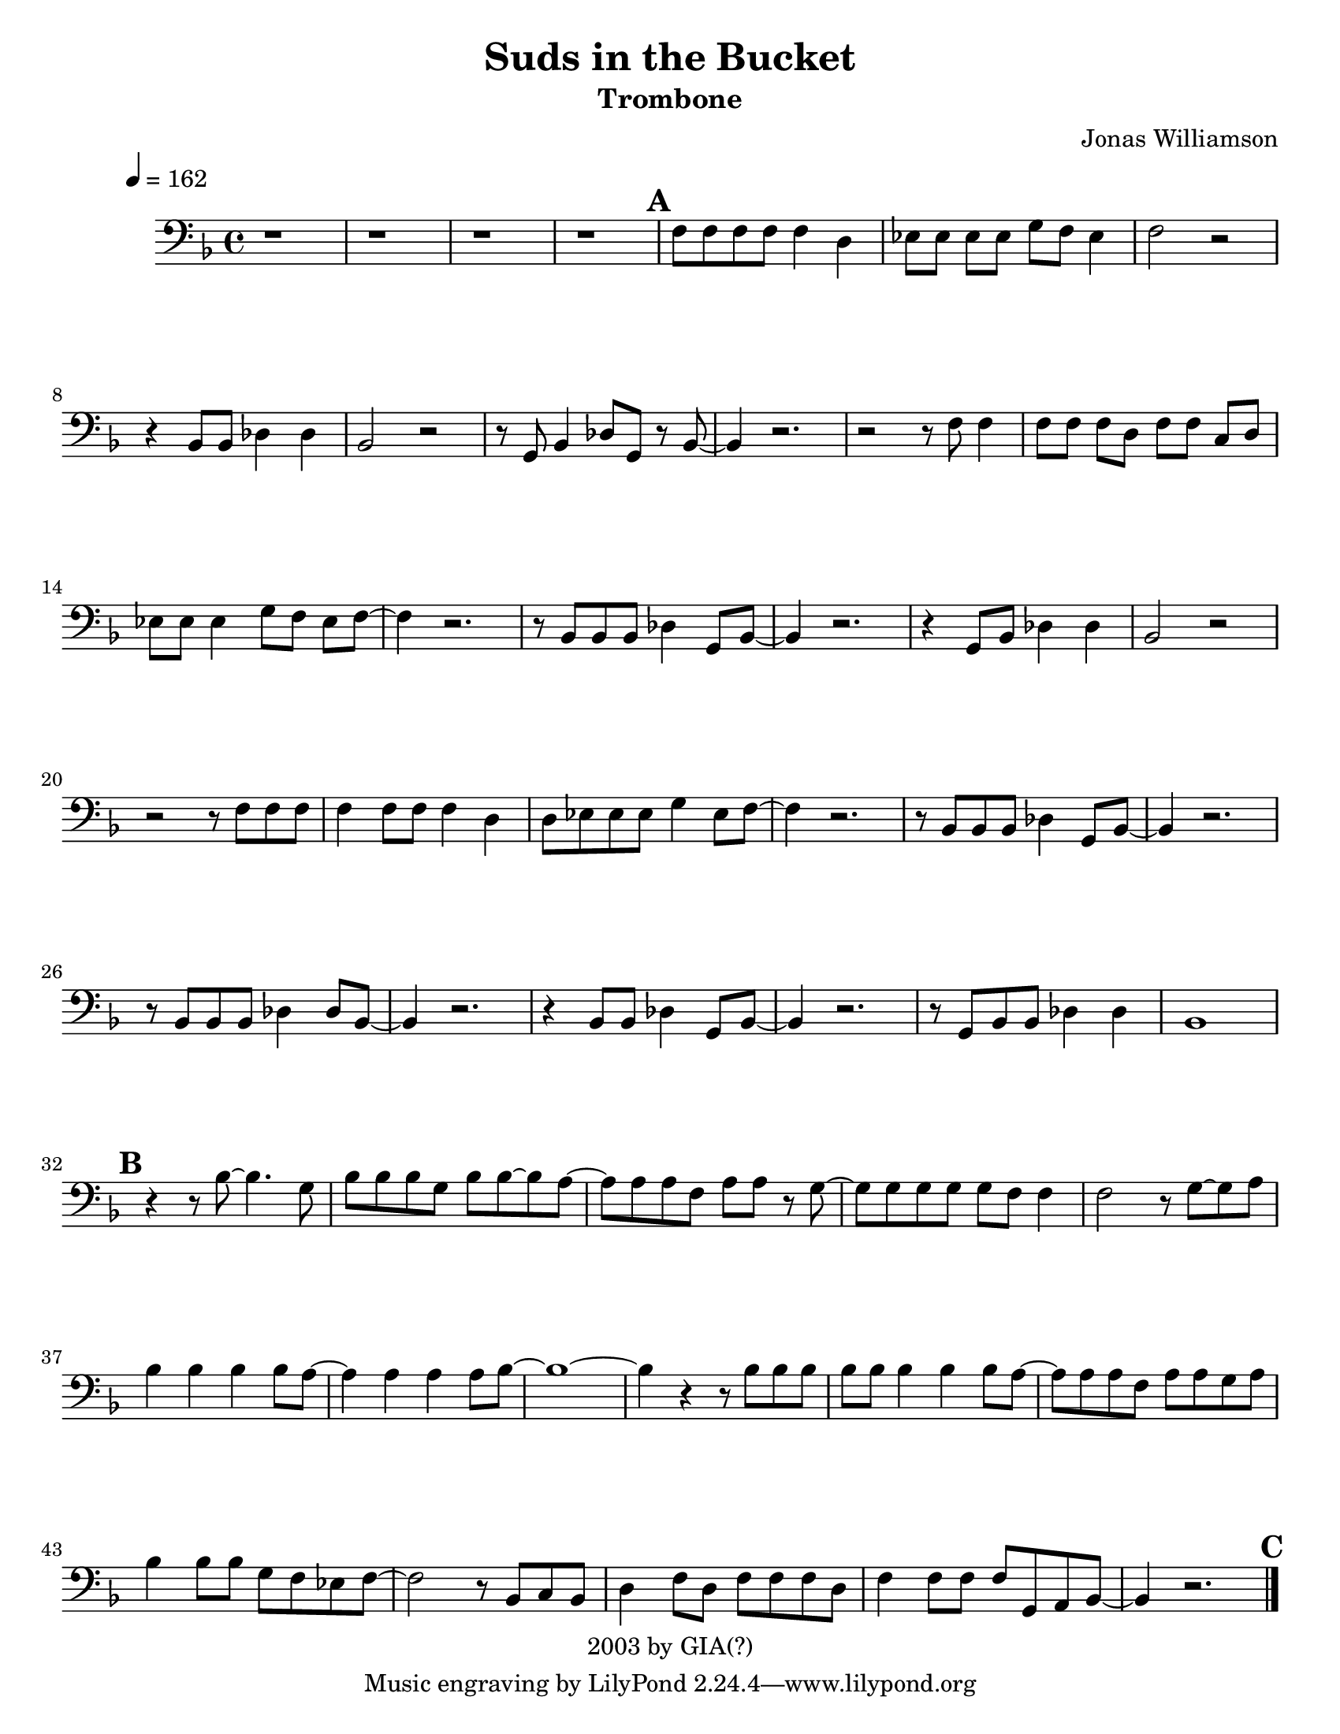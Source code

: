 \version "2.7.39"

\header {
       title = "Suds in the Bucket"
       instrument = "Trombone"
       copyright = "2003 by GIA(?)"
       Composer = "Sara Evans"
       arranger = "Jonas Williamson"
}


     global = {
        \time 4/4
	\tempo 4=162
	
}
   
\layout{
  \context { \Score
    \override MetronomeMark #'extra-offset = #'(-9 . 0)
    \override MetronomeMark #'padding = #'3
  }}
  
\paper {
  between-system-padding = #1
  ragged-bottom=##f
  ragged-last-bottom=##f
 #(set-paper-size "letter")
}
     
   trombone = \relative c {
        \set Staff.instrument = "C BC " \set Staff.midiInstrument = "trombone" \transposition c'
        \clef bass \key f \major 
	%\override TextScript #'padding = #3				%Raises Text to keep from running into bar numbers.
	\override Staff.VerticalAxisGroup #'minimum-Y-extent = #'(-1 . 1) %tunes staff spacing

	
	r1
	r1
	r1
	r1
	\mark \default
	f8 f f f f4 d
	ees8 [ ees]  ees [  ees]  g f ees4
	f2 r2
	r4 bes,8 bes des4 des
	bes2 r2
	r8 g8 bes4 des8 g, r8 bes8 ~
	bes4 r2.
	r2 r8 f'8 f4
	f8 [ f ]  f [ d ] f [ f ] c [ d ]
	ees ees ees4 g8 [ f ] ees f ~
	f4 r2.
	r8  bes,8 bes bes des4 g,8 bes ~
	bes4 r2.
	r4 g8 bes des4 des
	bes2 r2
	r2 r8 f'8 f f 
	f4 f8 f f4 d
	d8 ees ees ees g4 ees8 f ~
	f4 r2.
	r8 bes,8 bes bes des4 g,8 bes ~
	bes4 r2. 
	r8 bes bes bes des4 des8 bes8 ~
	bes4 r2.
	r4 bes8 bes des4 g,8 bes ~
	bes4 r2.
	r8 g8 bes bes des4 des
	bes1  \mark \default

	r4 r8 bes'8 ~ bes 4. g8
	bes8 bes bes g bes bes ~ bes a ~
	a8 a a f a a r8 g8 ~
	g g g g g f f4 
	f2 r8 g8 ~ g8 a
	bes4 bes bes bes8 a ~
	a4 a4 a4 a8 bes ~ 
	bes1 ~
	bes4 r4 r8 bes8 bes bes 
	bes bes bes4 bes bes8 a ~
	a a a f a a g a 
	bes4 bes8 bes g f ees f ~
	f2 r8 bes,8 c bes 
	d4 f8 d f f f d
	f4 f8 f f g, a bes ~
	bes4 r2. \mark \default
	
	
	
	
	
	\bar "|."


}
     
     
     \score {
        \new StaffGroup <<
           \new Staff << \global \trombone >>
  
     >>
        \layout { }
        \midi { \tempo 4=120}
     }